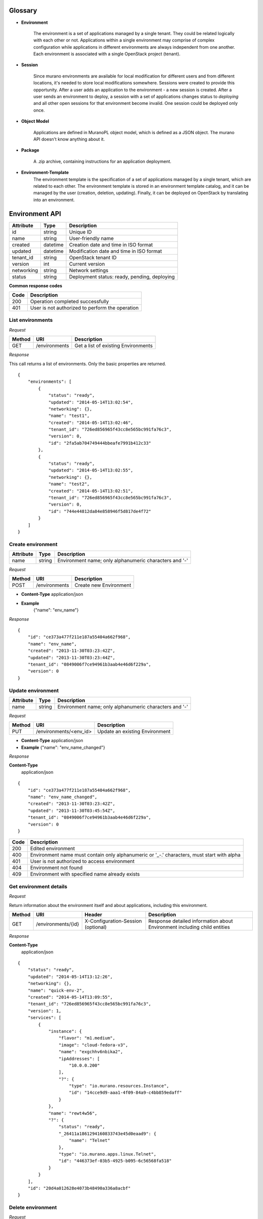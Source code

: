 ..
      Copyright 2014 Mirantis, Inc.

      Licensed under the Apache License, Version 2.0 (the "License"); you may
      not use this file except in compliance with the License. You may obtain
      a copy of the License at

          http://www.apache.org/licenses/LICENSE-2.0

      Unless required by applicable law or agreed to in writing, software
      distributed under the License is distributed on an "AS IS" BASIS, WITHOUT
      WARRANTIES OR CONDITIONS OF ANY KIND, either express or implied. See the
      License for the specific language governing permissions and limitations
      under the License.

Glossary
========

* **Environment**

    The environment is a set of applications managed by a single tenant. They could be related logically with each other or not.
    Applications within a single environment may comprise of complex configuration while applications in different environments are always
    independent from one another. Each environment is associated with a single
    OpenStack project (tenant).

.. _`sessions`:

* **Session**

    Since murano environments are available for local modification for different users and from different locations, it's needed to store local modifications somewhere.
    Sessions were created to provide this opportunity. After a user adds an application to the environment - a new session is created.
    After a user sends an environment to deploy, a session with a set of applications changes status to *deploying* and all other open sessions for that environment become invalid.
    One session could be deployed only once.

* **Object Model**

    Applications are defined in MuranoPL object model, which is defined as a JSON object.
    The murano API doesn't know anything about it.

* **Package**

    A .zip archive, containing instructions for an application deployment.

* **Environment-Template**
    The environment template is the specification of a set of applications managed by a single tenant, which are
    related to each other. The environment template is stored in an environment template catalog, and it can be
    managed by the user (creation, deletion, updating). Finally, it can be deployed on OpenStack by translating
    into an environment.


Environment API
===============

+----------------------+------------+-------------------------------------------+
| Attribute            | Type       | Description                               |
+======================+============+===========================================+
| id                   | string     | Unique ID                                 |
+----------------------+------------+-------------------------------------------+
| name                 | string     | User-friendly name                        |
+----------------------+------------+-------------------------------------------+
| created              | datetime   | Creation date and time in ISO format      |
+----------------------+------------+-------------------------------------------+
| updated              | datetime   | Modification date and time in ISO format  |
+----------------------+------------+-------------------------------------------+
| tenant_id            | string     | OpenStack tenant ID                       |
+----------------------+------------+-------------------------------------------+
| version              | int        | Current version                           |
+----------------------+------------+-------------------------------------------+
| networking           | string     | Network settings                          |
+----------------------+------------+-------------------------------------------+
| status               | string     | Deployment status: ready, pending,        |
|                      |            | deploying                                 |
+----------------------+------------+-------------------------------------------+

**Common response codes**

+----------------+-----------------------------------------------------------+
| Code           | Description                                               |
+================+===========================================================+
| 200            | Operation completed successfully                          |
+----------------+-----------------------------------------------------------+
| 401            | User is not authorized to perform the operation           |
+----------------+-----------------------------------------------------------+

List environments
-----------------

*Request*


+----------+----------------------------------+----------------------------------+
| Method   | URI                              | Description                      |
+==========+==================================+==================================+
| GET      | /environments                    | Get a list of existing           |
|          |                                  | Environments                     |
+----------+----------------------------------+----------------------------------+

*Response*


This call returns a list of environments. Only the basic properties are
returned.

::

    {
        "environments": [
            {
                "status": "ready",
                "updated": "2014-05-14T13:02:54",
                "networking": {},
                "name": "test1",
                "created": "2014-05-14T13:02:46",
                "tenant_id": "726ed856965f43cc8e565bc991fa76c3",
                "version": 0,
                "id": "2fa5ab704749444bbeafe7991b412c33"
            },
            {
                "status": "ready",
                "updated": "2014-05-14T13:02:55",
                "networking": {},
                "name": "test2",
                "created": "2014-05-14T13:02:51",
                "tenant_id": "726ed856965f43cc8e565bc991fa76c3",
                "version": 0,
                "id": "744e44812da84e858946f5d817de4f72"
            }
        ]
    }

Create environment
------------------

+----------------------+------------+--------------------------------------------------------+
| Attribute            | Type       | Description                                            |
+======================+============+========================================================+
| name                 | string     | Environment name; only alphanumeric characters and '-' |
+----------------------+------------+--------------------------------------------------------+

*Request*

+----------+----------------------------------+----------------------------------+
| Method   | URI                              | Description                      |
+==========+==================================+==================================+
| POST     | /environments                    | Create new Environment           |
+----------+----------------------------------+----------------------------------+

* **Content-Type**
  application/json

* **Example**
   {"name": "env_name"}

*Response*

::

    {
        "id": "ce373a477f211e187a55404a662f968",
        "name": "env_name",
        "created": "2013-11-30T03:23:42Z",
        "updated": "2013-11-30T03:23:44Z",
        "tenant_id": "0849006f7ce94961b3aab4e46d6f229a",
        "version": 0
    }


Update environment
------------------

+----------------------+------------+--------------------------------------------------------+
| Attribute            | Type       | Description                                            |
+======================+============+========================================================+
| name                 | string     | Environment name; only alphanumeric characters and '-' |
+----------------------+------------+--------------------------------------------------------+

*Request*

+----------+----------------------------------+----------------------------------+
| Method   | URI                              | Description                      |
+==========+==================================+==================================+
| PUT      | /environments/<env_id>           | Update an existing Environment   |
+----------+----------------------------------+----------------------------------+

* **Content-Type**
  application/json

* **Example**
  {"name": "env_name_changed"}

*Response*

**Content-Type**
  application/json

::

    {
        "id": "ce373a477f211e187a55404a662f968",
        "name": "env_name_changed",
        "created": "2013-11-30T03:23:42Z",
        "updated": "2013-11-30T03:45:54Z",
        "tenant_id": "0849006f7ce94961b3aab4e46d6f229a",
        "version": 0
    }

+----------------+-----------------------------------------------------------+
| Code           | Description                                               |
+================+===========================================================+
| 200            | Edited environment                                        |
+----------------+-----------------------------------------------------------+
| 400            | Environment name must contain only alphanumeric or '_-.'  |
|                | characters, must start with alpha                         |
+----------------+-----------------------------------------------------------+
| 401            | User is not authorized to access environment              |
+----------------+-----------------------------------------------------------+
| 404            | Environment not found                                     |
+----------------+-----------------------------------------------------------+
| 409            | Environment with specified name already exists            |
+----------------+-----------------------------------------------------------+

Get environment details
-----------------------

*Request*

Return information about the environment itself and about applications, including this environment.

+----------+----------------------------------+-----------------------------------+----------------------------------+
| Method   | URI                              | Header                            | Description                      |
+==========+==================================+===================================+==================================+
| GET      | /environments/{id}               | X-Configuration-Session (optional)| Response detailed information    |
|          |                                  |                                   | about Environment including      |    
|          |                                  |                                   | child entities                   |   
+----------+----------------------------------+-----------------------------------+----------------------------------+

*Response*

**Content-Type**
  application/json

::

    {
        "status": "ready",
        "updated": "2014-05-14T13:12:26",
        "networking": {},
        "name": "quick-env-2",
        "created": "2014-05-14T13:09:55",
        "tenant_id": "726ed856965f43cc8e565bc991fa76c3",
        "version": 1,
        "services": [
            {
                "instance": {
                    "flavor": "m1.medium",
                    "image": "cloud-fedora-v3",
                    "name": "exgchhv6nbika2",
                    "ipAddresses": [
                        "10.0.0.200"
                    ],
                    "?": {
                        "type": "io.murano.resources.Instance",
                        "id": "14cce9d9-aaa1-4f09-84a9-c4bb859edaff"
                    }
                },
                "name": "rewt4w56",
                "?": {
                    "status": "ready",
                    "_26411a1861294160833743e45d0eaad9": {
                        "name": "Telnet"
                    },
                    "type": "io.murano.apps.linux.Telnet",
                    "id": "446373ef-03b5-4925-b095-6c56568fa518"
                }
            }
        ],
        "id": "20d4a012628e4073b48490a336a8acbf"
    }

Delete environment
------------------

*Request*


+----------+----------------------------------+----------------------------------+
| Method   | URI                              | Description                      |
+==========+==================================+==================================+
| DELETE   | /environments/{id}?abandon       | Remove specified Environment.    |
+----------+----------------------------------+----------------------------------+


*Parameters:*

* `abandon` - boolean, indicates how to delete environment. *False* is used if
  all resources used by environment must be destroyed; *True* is used when just
  database must be cleaned


*Response*

+----------------+-----------------------------------------------------------+
| Code           | Description                                               |
+================+===========================================================+
| 200            | OK. Environment deleted successfully                      |
+----------------+-----------------------------------------------------------+
| 403            | User is not allowed to delete this resource               |
+----------------+-----------------------------------------------------------+
| 404            | Not found. Specified environment doesn`t exist            |
+----------------+-----------------------------------------------------------+


Environment configuration API
=============================

Multiple `sessions`_ could be opened for one environment simultaneously, but only one session going
to be deployed. First session that starts deploying is going to be deployed; other ones become invalid and could not be deployed at all.
User could not open new session for environment that in
*deploying* state (that’s why we call it "almost lock free" model).

+----------------------+------------+-------------------------------------------+
| Attribute            | Type       | Description                               |
+======================+============+===========================================+
| id                   | string     | Session unique ID                         |
+----------------------+------------+-------------------------------------------+
| environment\_id      | string     | Environment that going to be modified     |
|                      |            | during this session                       |
+----------------------+------------+-------------------------------------------+
| created              | datetime   | Creation date and time in ISO format      |
+----------------------+------------+-------------------------------------------+
| updated              | datetime   | Modification date and time in ISO format  |
+----------------------+------------+-------------------------------------------+
| user\_id             | string     | Session owner ID                          |
+----------------------+------------+-------------------------------------------+
| version              | int        | Environment version for which             |
|                      |            | configuration session is opened           |
+----------------------+------------+-------------------------------------------+
| state                | string     | Session state. Could be: open, deploying, |
|                      |            | deployed                                  |
+----------------------+------------+-------------------------------------------+

Configure environment / open session
------------------------------------

During this call new working session is created, and session ID should be sent in a request header with name ``X-Configuration-Session``.

*Request*


+----------+----------------------------------+----------------------------------+
| Method   | URI                              | Description                      |
+==========+==================================+==================================+
| POST     | /environments/<env_id>/configure | Creating new configuration       |
|          |                                  | session                          |
+----------+----------------------------------+----------------------------------+

*Response*

**Content-Type**
  application/json

::

  {
      "updated": datetime.datetime(2014, 5, 14, 14, 17, 58, 949358),
      "environment_id": "744e44812da84e858946f5d817de4f72",
      "ser_id": "4e91d06270c54290b9dbdf859356d3b3",
      "created": datetime.datetime(2014, 5, 14, 14, 17, 58, 949305),
      "state": "open", "version": 0L, "id": "257bef44a9d848daa5b2563779714820"
   }

+----------------+-----------------------------------------------------------+
| Code           | Description                                               |
+================+===========================================================+
| 200            | Session created successfully                              |
+----------------+-----------------------------------------------------------+
| 401            | User is not authorized to access this session             |
+----------------+-----------------------------------------------------------+
| 403            | Could not open session for environment, environment has   |
|                | deploying status                                          |
+----------------+-----------------------------------------------------------+

Deploy session
--------------

With this request all local changes made within the environment start to deploy on OpenStack.

*Request*

+----------+---------------------------------+--------------------------------+
| Method   | URI                             | Description                    |
+==========+=================================+================================+
| POST     | /environments/<env_id>/sessions/| Deploy changes made in session |
|          | <session_id>/deploy             |  with specified session_id     |
+----------+---------------------------------+--------------------------------+

*Response*


+----------------+-----------------------------------------------------------+
| Code           | Description                                               |
+================+===========================================================+
| 200            | Session status changes to *deploying*                     |
+----------------+-----------------------------------------------------------+
| 401            | User is not authorized to access this session             |
+----------------+-----------------------------------------------------------+
| 403            | Session is already deployed or deployment is in progress  |
+----------------+-----------------------------------------------------------+

Get session details
-------------------

*Request*

+----------+---------------------------------+---------------------------+
| Method   | URI                             | Description               |
+==========+=================================+===========================+
| GET      | /environments/<env_id>/sessions/| Get details about session |
|          | <session_id>                    | with specified session_id |
+----------+---------------------------------+---------------------------+

*Response*


::

    {
        "id": "4aecdc2178b9430cbbb8db44fb7ac384",
        "environment_id": "4dc8a2e8986fa8fa5bf24dc8a2e8986fa8",
        "created": "2013-11-30T03:23:42Z",
        "updated": "2013-11-30T03:23:54Z",
        "user_id": "d7b501094caf4daab08469663a9e1a2b",
        "version": 0,
        "state": "deploying"
    }

+----------------+-----------------------------------------------------------+
| Code           | Description                                               |
+================+===========================================================+
| 200            | Session details information received                      |
+----------------+-----------------------------------------------------------+
| 401            | User is not authorized to access this session             |
+----------------+-----------------------------------------------------------+
| 403            | Session is invalid                                        |
+----------------+-----------------------------------------------------------+

Delete session
--------------

*Request*

+----------+---------------------------------+----------------------------------+
| Method   | URI                             | Description                      |
+==========+=================================+==================================+
| DELETE   | /environments/<env_id>/sessions/| Delete session with specified    |
|          | <session_id>                    | session_id                       |
+----------+---------------------------------+----------------------------------+

*Response*

+----------------+-----------------------------------------------------------+
| Code           | Description                                               |
+================+===========================================================+
| 200            | Session is deleted successfully                           |
+----------------+-----------------------------------------------------------+
| 401            | User is not authorized to access this session             |
+----------------+-----------------------------------------------------------+
| 403            | Session is in deploying state and could not be deleted    |
+----------------+-----------------------------------------------------------+

Environment deployments API
===========================

Environment deployment API allows to track changes of environment status, deployment events and errors.
It also allows to browse deployment history.

List Deployments
----------------

Returns information about all deployments of the specified environment.

*Request*

+----------+------------------------------------+--------------------------------------+
| Method   | URI                                | Description                          |
+==========+====================================+======================================+
| GET      | /environments/<env_id>/deployments | Get list of environment deployments  |
+----------+------------------------------------+--------------------------------------+

*Response*

**Content-Type**
  application/json

::

    {
        "deployments": [
            {
                "updated": "2014-05-15T07:24:21",
                "environment_id": "744e44812da84e858946f5d817de4f72",
                "description": {
                    "services": [
                        {
                            "instance": {
                                "flavor": "m1.medium",
                                "image": "cloud-fedora-v3",
                                "?": {
                                    "type": "io.murano.resources.Instance",
                                    "id": "ef729199-c71e-4a4c-a314-0340e279add8"
                                },
                                "name": "xkaduhv7qeg4m7"
                            },
                            "name": "teslnet1",
                            "?": {
                                "_26411a1861294160833743e45d0eaad9": {
                                    "name": "Telnet"
                                },
                                "type": "io.murano.apps.linux.Telnet",
                                "id": "6e437be2-b5bc-4263-8814-6fd57d6ddbd5"
                            }
                        }
                    ],
                    "defaultNetworks": {
                        "environment": {
                            "name": "test2-network",
                            "?": {
                                "type": "io.murano.lib.networks.neutron.NewNetwork",
                                "id": "b6a1d515434047d5b4678a803646d556"
                            }
                        },
                        "flat": null
                    },
                    "name": "test2",
                    "?": {
                        "type": "io.murano.Environment",
                        "id": "744e44812da84e858946f5d817de4f72"
                    }
                },
                "created": "2014-05-15T07:24:21",
                "started": "2014-05-15T07:24:21",
                "finished": null,
                "state": "running",
                "id": "327c81e0e34a4c93ad9b9052ef42b752"
            }
        ]
    }


+----------------+-----------------------------------------------------------+
| Code           | Description                                               |
+================+===========================================================+
| 200            | Deployments information received successfully             |
+----------------+-----------------------------------------------------------+
| 401            | User is not authorized to access this environment         |
+----------------+-----------------------------------------------------------+

Application management API
==========================

All applications should be created within an environment and all environment modifications are held within the session.
Local changes apply only after successful deployment of an environment session.

Get application details
-----------------------

Using GET requests to applications endpoint user works with list containing all
applications for specified environment. A user can request a whole list,
specific application, or specific attribute of a specific application using tree
traversing. To request a specific application, the user should add to endpoint part
an application id, e.g.: */environments/<env_id>/services/<application_id>*. For
selection of specific attribute on application, simply appending part with
attribute name will work. For example to request application name, user
should use next endpoint: */environments/<env_id>/services/<application_id>/name*

*Request*

+----------------+-----------------------------------------------------------+------------------------------------+
| Method         | URI                                                       | Header                             |
+================+===========================================================+====================================+
| GET            | /environments/<env_id>/services<app_id>                   | X-Configuration-Session (optional) |
+----------------+-----------------------------------------------------------+------------------------------------+

**Parameters:**

* `env_id` - environment ID, required
* `app_id` - application ID, optional

*Response*

**Content-Type**
  application/json

::

    {
        "instance": {
            "flavor": "m1.medium",
            "image": "cloud-fedora-v3",
            "?": {
                "type": "io.murano.resources.Instance",
                "id": "060715ff-7908-4982-904b-3b2077ff55ef"
            },
            "name": "hbhmyhv6qihln3"
        },
        "name": "dfg34",
        "?": {
            "status": "pending",
            "_26411a1861294160833743e45d0eaad9": {
                "name": "Telnet"
            },
            "type": "io.murano.apps.linux.Telnet",
            "id": "6e7b8ad5-888d-4c5a-a498-076d092a7eff"
        }
    }

POST applications
-----------------

New application can be added to the murano environment using session.
Result JSON is calculated in Murano dashboard, which based on `UI definition <Dynamic UI Spec>`_

*Request*

**Content-Type**
  application/json

+----------------+-----------------------------------------------------------+------------------------------------+
| Method         | URI                                                       | Header                             |
+================+===========================================================+====================================+
| POST           | /environments/<env_id>/services                           | X-Configuration-Session            |
+----------------+-----------------------------------------------------------+------------------------------------+

::

    {
      "instance": {
        "flavor": "m1.medium",
        "image": "clod-fedora-v3",
        "?": {
          "type": "io.murano.resources.Instance",
          "id": "bce8308e-5938-408b-a27a-0d3f0a2c52eb"
        },
        "name": "nhekhv6r7mhd4"
      },
      "name": "sdf34sadf",
      "?": {
        "_26411a1861294160833743e45d0eaad9": {
          "name": "Telnet"
        },
        "type": "io.murano.apps.linux.Telnet",
        "id": "190c8705-5784-4782-83d7-0ab55a1449aa"
      }
    }


*Response*

Created application returned


**Content-Type**
  application/json

::

    {
        "instance": {
            "flavor": "m1.medium",
            "image": "cloud-fedora-v3",
            "?": {
                "type": "io.murano.resources.Instance",
                "id": "bce8308e-5938-408b-a27a-0d3f0a2c52eb"
            },
            "name": "nhekhv6r7mhd4"
        },
        "name": "sdf34sadf",
        "?": {
            "_26411a1861294160833743e45d0eaad9": {
                "name": "Telnet"
            },
            "type": "io.murano.apps.linux.Telnet",
            "id": "190c8705-5784-4782-83d7-0ab55a1449a1"
        }
    }

Delete application from environment
-----------------------------------

Delete one or all applications from the environment

*Request*

+----------------+-----------------------------------------------------------+-----------------------------------+
| Method         | URI                                                       | Header                            |
+================+===========================================================+===================================+
| DELETE         | /environments/<env_id>/services/<app_id>                  | X-Configuration-Session(optional) |
+----------------+-----------------------------------------------------------+-----------------------------------+

**Parameters:**

* `env_id` - environment ID, required
* `app_id` - application ID, optional

Statistic API
=============

Statistic API intends to provide billing feature

Instance environment statistics
-------------------------------

*Request*

Get information about all deployed instances in the specified environment

+----------------+--------------------------------------------------------------+
| Method         | URI                                                          |
+================+==============================================================+
| GET            | /environments/<env_id>/instance-statistics/raw/<instance_id> |
+----------------+--------------------------------------------------------------+

**Parameters:**

* `env_id` - environment ID, required
* `instance_id` - ID of the instance for which need to provide statistic information, optional

*Response*


+----------------------+------------+-----------------------------------------------------------------+
| Attribute            | Type       | Description                                                     |
+======================+============+=================================================================+
| type                 | int        | Code of the statistic object; 200 - instance, 100 - application |
+----------------------+------------+-----------------------------------------------------------------+
| type_name            | string     | Class name of the statistic object                              |
+----------------------+------------+-----------------------------------------------------------------+
| instance_id          | string     | Id of deployed instance                                         |
+----------------------+------------+-----------------------------------------------------------------+
| active               | bool       | Instance status                                                 |
+----------------------+------------+-----------------------------------------------------------------+
| type_title           | string     | User-friendly name for browsing statistic in UI                 |
+----------------------+------------+-----------------------------------------------------------------+
| duration             | int        | Seconds of instance uptime                                      |
+----------------------+------------+-----------------------------------------------------------------+

**Content-Type**
  application/json

::

    [
        {
            "type": 200,
            "type_name": "io.murano.resources.Instance",
            "instance_id": "ef729199-c71e-4a4c-a314-0340e279add8",
            "active": true,
            "type_title": null,
            "duration": 1053,
        }
    ]

*Request*

+----------------+--------------------------------------------------------------+
| Method         | URI                                                          |
+================+==============================================================+
| GET            | /environments/<env_id>/instance-statistics/aggregated        |
+----------------+--------------------------------------------------------------+

*Response*

+----------------------+------------+-----------------------------------------------------------------+
| Attribute            | Type       | Description                                                     |
+======================+============+=================================================================+
| type                 | int        | Code of the statistic object; 200 - instance, 100 - application |
+----------------------+------------+-----------------------------------------------------------------+
| duration             | int        | Amount uptime of specified type objects                         |
+----------------------+------------+-----------------------------------------------------------------+
| count                | int        | Quantity of specified type objects                              |
+----------------------+------------+-----------------------------------------------------------------+

**Content-Type**
  application/json

 ::

    [
        {
            "duration": 720,
            "count": 2,
            "type": 200
        }
    ]

General Request Statistics
--------------------------

*Request*

+----------------+---------------+
| Method         | URI           |
+================+===============+
| GET            | /stats        |
+----------------+---------------+

*Response*

+----------------------+------------+-----------------------------------------------------------------+
| Attribute            | Type       | Description                                                     |
+======================+============+=================================================================+
| requests_per_tenant  | int        | Number of incoming requests for user tenant                     |
+----------------------+------------+-----------------------------------------------------------------+
| errors_per_second    | int        | Class name of the statistic object                              |
+----------------------+------------+-----------------------------------------------------------------+
| errors_count         | int        | Class name of the statistic object                              |
+----------------------+------------+-----------------------------------------------------------------+
| requests_per_second  | float      | Average number of incoming request received in one second       |
+----------------------+------------+-----------------------------------------------------------------+
| requests_count       | int        | Number of all requests sent to the server                       |
+----------------------+------------+-----------------------------------------------------------------+
| cpu_percent          | bool       | Current cpu usage                                               |
+----------------------+------------+-----------------------------------------------------------------+
| cpu_count            | int        | Available cpu power is ``cpu_count * 100%``                     |
+----------------------+------------+-----------------------------------------------------------------+
| host                 | string     | Server host-name                                                |
+----------------------+------------+-----------------------------------------------------------------+
| average_response_time| float      | Average time response waiting, seconds                          |
+----------------------+------------+-----------------------------------------------------------------+

**Content-Type**
  application/json

::

    [
        {
            "updated": "2014-05-15T08:26:17",
            "requests_per_tenant": "{\"726ed856965f43cc8e565bc991fa76c3\": 313}",
            "created": "2014-04-29T13:23:59",
            "cpu_count": 2,
            "errors_per_second": 0,
            "requests_per_second": 0.0266528,
            "cpu_percent": 21.7,
            "host": "fervent-VirtualBox",
            "error_count": 0,
            "request_count": 320,
            "id": 1,
            "average_response_time": 0.55942
        }
    ]


Actions API
===========

Murano Actions are simple MuranoPL methods, that can be called on deployed applications.
Application contains a list with available actions. Actions may return a result.

Execute an action
-----------------

Generate task with executing specified action. Input parameters may be provided.

*Request*

**Content-Type**
  application/json

+----------------+-----------------------------------------------------------+------------------------------------+
| Method         | URI                                                       | Header                             |
+================+===========================================================+====================================+
| POST           | /environments/<env_id>/actions/<action_id>                |                                    |
+----------------+-----------------------------------------------------------+------------------------------------+

**Parameters:**

* `env_id` - environment ID, required
* `actions_id` - action ID to execute, required

::

  "{<action_property>: value}"

  or

  "{}" in case action has no properties

*Response*

Task ID that executes specified action is returned

**Content-Type**
  application/json

::

  {
      "task_id": "620e883070ad40a3af566d465aa156ef"
  }

GET action result
-----------------

Request result value after action execution finish. Not all actions have return values.


*Request*

+----------------+-----------------------------------------------------------+------------------------------------+
| Method         | URI                                                       | Header                             |
+================+===========================================================+====================================+
| GET            | /environments/<env_id>/actions/<task_id>                  |                                    |
+----------------+-----------------------------------------------------------+------------------------------------+

**Parameters:**

* `env_id` - environment ID, required
* `task_id` - task ID, generated on desired action execution

*Response*

Json, describing action result is returned. Result type and value are provided.

**Content-Type**
  application/json

::

    {
      "isException": false,
        "result": ["item1", "item2"]
    }
